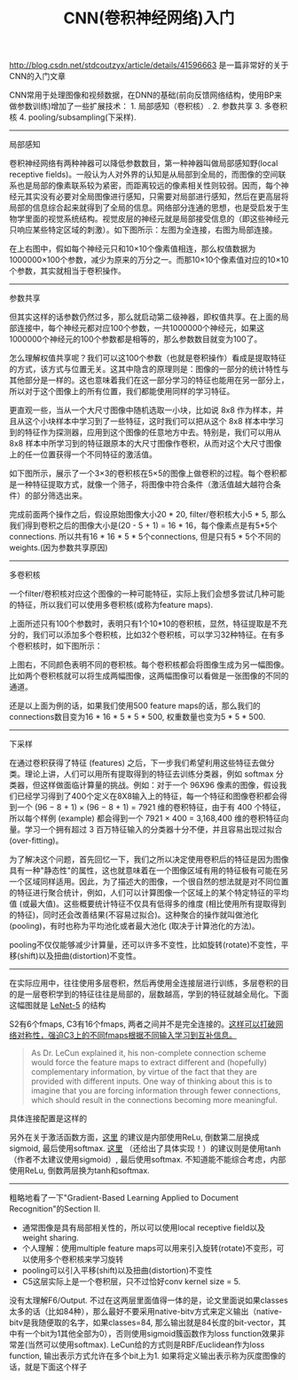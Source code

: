 #+title: CNN(卷积神经网络)入门

http://blog.csdn.net/stdcoutzyx/article/details/41596663 是一篇非常好的关于CNN的入门文章

CNN常用于处理图像和视频数据，在DNN的基础(前向反馈网络结构，使用BP来做参数训练)增加了一些扩展技术： 1. 局部感知（卷积核）. 2. 参数共享 3. 多卷积核 4. pooling/subsampling(下采样).

-----
局部感知

卷积神经网络有两种神器可以降低参数数目，第一种神器叫做局部感知野(local receptive fields)。一般认为人对外界的认知是从局部到全局的，而图像的空间联系也是局部的像素联系较为紧密，而距离较远的像素相关性则较弱。因而，每个神经元其实没有必要对全局图像进行感知，只需要对局部进行感知，然后在更高层将局部的信息综合起来就得到了全局的信息。网络部分连通的思想，也是受启发于生物学里面的视觉系统结构。视觉皮层的神经元就是局部接受信息的（即这些神经元只响应某些特定区域的刺激）。如下图所示：左图为全连接，右图为局部连接。

[[../images/Pasted-Image-20231225105208.png]]

在上右图中，假如每个神经元只和10×10个像素值相连，那么权值数据为1000000×100个参数，减少为原来的万分之一。而那10×10个像素值对应的10×10个参数，其实就相当于卷积操作。

-----
参数共享

但其实这样的话参数仍然过多，那么就启动第二级神器，即权值共享。在上面的局部连接中，每个神经元都对应100个参数，一共1000000个神经元，如果这1000000个神经元的100个参数都是相等的，那么参数数目就变为100了。

怎么理解权值共享呢？我们可以这100个参数（也就是卷积操作）看成是提取特征的方式，该方式与位置无关。这其中隐含的原理则是：图像的一部分的统计特性与其他部分是一样的。这也意味着我们在这一部分学习的特征也能用在另一部分上，所以对于这个图像上的所有位置，我们都能使用同样的学习特征。

更直观一些，当从一个大尺寸图像中随机选取一小块，比如说 8x8 作为样本，并且从这个小块样本中学习到了一些特征，这时我们可以把从这个 8x8 样本中学习到的特征作为探测器，应用到这个图像的任意地方中去。特别是，我们可以用从 8x8 样本中所学习到的特征跟原本的大尺寸图像作卷积，从而对这个大尺寸图像上的任一位置获得一个不同特征的激活值。

如下图所示，展示了一个3×3的卷积核在5×5的图像上做卷积的过程。每个卷积都是一种特征提取方式，就像一个筛子，将图像中符合条件（激活值越大越符合条件）的部分筛选出来。

[[../images/Pasted-Image-20231225105528.png]]

完成前面两个操作之后，假设原始图像大小20 * 20, filter/卷积核大小5 * 5, 那么我们得到卷积之后的图像大小是(20 - 5 + 1) = 16 * 16，每个像素点是有5*5个connections. 所以共有16 * 16 * 5 * 5个connections, 但是只有5 * 5个不同的weights.(因为参数共享原因)

-----
多卷积核

一个filter/卷积核对应这个图像的一种可能特征，实际上我们会想多尝试几种可能的特征，所以我们可以使用多卷积核(或称为feature maps).

上面所述只有100个参数时，表明只有1个10*10的卷积核，显然，特征提取是不充分的，我们可以添加多个卷积核，比如32个卷积核，可以学习32种特征。在有多个卷积核时，如下图所示：

[[../images/Pasted-Image-20231225105159.png]]

上图右，不同颜色表明不同的卷积核。每个卷积核都会将图像生成为另一幅图像。比如两个卷积核就可以将生成两幅图像，这两幅图像可以看做是一张图像的不同的通道。

还是以上面为例的话，如果我们使用500 feature maps的话，那么我们的connections数目变为16 * 16 * 5 * 5 * 500, 权重数量也变为5 * 5 * 500.

-----
下采样

在通过卷积获得了特征 (features) 之后，下一步我们希望利用这些特征去做分类。理论上讲，人们可以用所有提取得到的特征去训练分类器，例如 softmax 分类器，但这样做面临计算量的挑战。例如：对于一个 96X96 像素的图像，假设我们已经学习得到了400个定义在8X8输入上的特征，每一个特征和图像卷积都会得到一个 (96 − 8 + 1) × (96 − 8 + 1) = 7921 维的卷积特征，由于有 400 个特征，所以每个样例 (example) 都会得到一个 7921 × 400 = 3,168,400 维的卷积特征向量。学习一个拥有超过 3 百万特征输入的分类器十分不便，并且容易出现过拟合 (over-fitting)。

为了解决这个问题，首先回忆一下，我们之所以决定使用卷积后的特征是因为图像具有一种"静态性"的属性，这也就意味着在一个图像区域有用的特征极有可能在另一个区域同样适用。因此，为了描述大的图像，一个很自然的想法就是对不同位置的特征进行聚合统计，例如，人们可以计算图像一个区域上的某个特定特征的平均值 (或最大值)。这些概要统计特征不仅具有低得多的维度 (相比使用所有提取得到的特征)，同时还会改善结果(不容易过拟合)。这种聚合的操作就叫做池化 (pooling)，有时也称为平均池化或者最大池化 (取决于计算池化的方法)。

[[../images/Pasted-Image-20231225105530.png]]

pooling不仅仅能够减少计算量，还可以许多不变性，比如旋转(rotate)不变性，平移(shift)以及扭曲(distortion)不变性。

-----
在实际应用中，往往使用多层卷积，然后再使用全连接层进行训练，多层卷积的目的是一层卷积学到的特征往往是局部的，层数越高，学到的特征就越全局化。下面这幅图就是 [[http://yann.lecun.com/exdb/lenet/index.html][LeNet-5]] 的结构

[[../images/Pasted-Image-20231225104850.png]]

S2有6个fmaps, C3有16个fmaps, 两者之间并不是完全连接的。[[http://www.codeproject.com/Articles/16650/Neural-Network-for-Recognition-of-Handwritten-Digi][这样可以打破网络对称性，强迫C3上的不同fmaps根据不同输入学习到互补信息。]]
#+BEGIN_QUOTE
As Dr. LeCun explained it, his non-complete connection scheme would force the feature maps to extract different and (hopefully) complementary information, by virtue of the fact that they are provided with different inputs. One way of thinking about this is to imagine that you are forcing information through fewer connections, which should result in the connections becoming more meaningful.
#+END_QUOTE

具体连接配置是这样的

[[../images/Pasted-Image-20231225104254.png]]

另外在关于激活函数方面，[[http://www.tuicool.com/articles/MzMbEv2][这里]] 的建议是内部使用ReLu, 倒数第二层换成sigmoid, 最后使用softmax. [[http://www.codeproject.com/Articles/16650/Neural-Network-for-Recognition-of-Handwritten-Digi][这里]] （还给出了具体实现！）的建议则是使用tanh（作者不太建议使用sigmoid）, 最后使用softmax. 不知道能不能综合考虑，内部使用ReLu, 倒数两层换为tanh和softmax.


-----
粗略地看了一下"Gradient-Based Learning Applied to Document Recognition"的Section II.
- 通常图像是具有局部相关性的，所以可以使用local receptive field以及weight sharing.
- 个人理解：使用multiple feature maps可以用来引入旋转(rotate)不变形，可以使用多个卷积核来学习旋转
- pooling可以引入平移(shift)以及扭曲(distortion)不变性
- C5这层实际上是一个卷积层，只不过恰好conv kernel size = 5.

没有太理解F6/Output. 不过在这两层里面值得一体的是，论文里面说如果classes太多的话（比如84种），那么最好不要采用native-bitv方式来定义输出（native-bitv是我随便取的名字，如果classes=84, 那么输出就是84长度的bit-vector，其中有一个bit为1其他全部为0），否则使用sigmoid簇函数作为loss function效果非常差(当然可以使用softmax). LeCun给的方式则是RBF/Euclidean作为loss function, 输出表示方式允许在多个bit上为1. 如果将定义输出表示称为灰度图像的话，就是下面这个样子

[[../images/Pasted-Image-20231225103716.png]]
